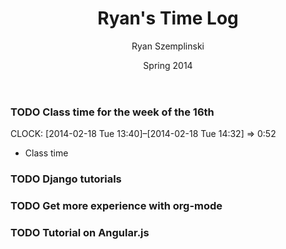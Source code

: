 #+TITLE: Ryan's Time Log
#+AUTHOR: Ryan Szemplinski
#+DATE: Spring 2014
#+STARTUP: content indent logdrawer lognoteclock-out lognotedone

*** TODO Class time for the week of the 16th
CLOCK: [2014-02-18 Tue 13:40]--[2014-02-18 Tue 14:32] =>  0:52
- Class time
*** TODO Django tutorials
*** TODO Get more experience with org-mode
*** TODO Tutorial on Angular.js
